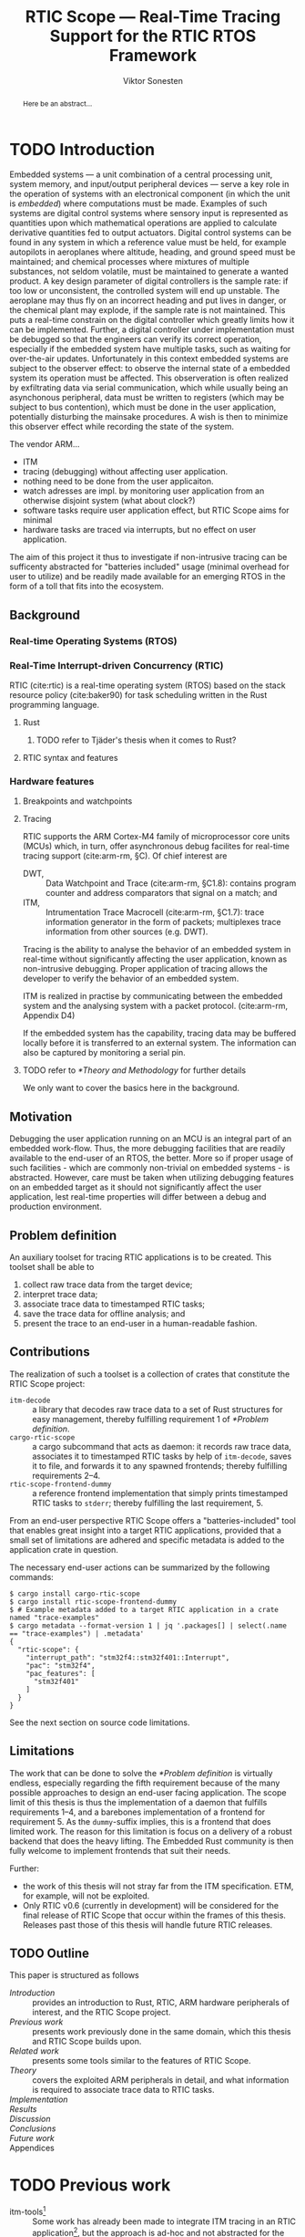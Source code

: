 # -*- eval: (visual-line-mode t) -*-
#+TITLE: RTIC Scope — Real-Time Tracing Support for the RTIC RTOS Framework
#+AUTHOR: Viktor Sonesten
#+EMAIL: vikson-6@student.ltu.se
#+LATEX_CLASS: article
#+LATEX_CLASS_OPTIONS: [twocolumn]
#+options: toc:nil
#+latex_header: \usepackage{libertine}
#+latex_header: \usepackage{inconsolata}
#+latex_header: \usepackage[citestyle=authoryear-icomp,bibstyle=authoryear, hyperref=true,maxcitenames=3,url=true,backend=biber,natbib=true]{biblatex}
#+latex_header: \addbibresource{ref.bib}
#+latex_header: \usepackage{microtype}

# Make this a single paragraph; use unambiguous terms; aim for 250 words; 3-5 keywords.
#+begin_abstract
Here be an abstract...
#+end_abstract

* TODO Introduction
Embedded systems --- a unit combination of a central processing unit, system memory, and input/output peripheral devices --- serve a key role in the operation of systems with an electronical component (in which the unit is /embedded/) where computations must be made.
Examples of such systems are digital control systems where sensory input is represented as quantities upon which mathematical operations are applied to calculate derivative quantities fed to output actuators.
Digital control systems can be found in any system in which a reference value must be held, for example autopilots in aeroplanes where altitude, heading, and ground speed must be maintained; and chemical processes where mixtures of multiple substances, not seldom volatile, must be maintained to generate a wanted product.
A key design parameter of digital controllers is the sample rate: if too low or unconsistent, the controlled system will end up unstable.
The aeroplane may thus fly on an incorrect heading and put lives in danger, or the chemical plant may explode, if the sample rate is not maintained.
This puts a real-time constrain on the digital controller which greatly limits how it can be implemented.
Further, a digital controller under implementation must be debugged so that the engineers can verify its correct operation, especially if the embedded system have multiple tasks, such as waiting for over-the-air updates.
Unfortunately in this context embedded systems are subject to the observer effect: to observe the internal state of a embedded system its operation must be affected.
This observeration is often realized by exfiltrating data via serial communication, which while usually being an asynchonous peripheral, data must be written to registers (which may be subject to bus contention), which must be done in the user application, potentially disturbing the mainsake procedures.
A wish is then to minimize this observer effect while recording the state of the system.

The vendor ARM...
- ITM
- tracing (debugging) without affecting user application.
- nothing need to be done from the user applicaiton.
- watch adresses are impl. by monitoring user application from an otherwise disjoint system (what about clock?)
- software tasks require user application effect, but RTIC Scope aims for minimal
- hardware tasks are traced via interrupts, but no effect on user application.

The aim of this project it thus to investigate if non-intrusive tracing can be sufficenty abstracted for "batteries included" usage (minimal overhead for user to utilize) and be readily made available for an emerging RTOS in the form of a toll that fits into the ecosystem.

# TODO throw in a ref to Franklin here regarding sample rate
# TODO mention sleeping
# TODO throw in some stats on how much ARM is used in industy
# TODO "mission-critical systems are thus implemented in worst case scenario, doing more work than necessary, because it is easier to analyze"?

** Background
*** Real-time Operating Systems (RTOS)
*** Real-Time Interrupt-driven Concurrency (RTIC)
RTIC (cite:rtic) is a real-time operating system (RTOS) based on the stack resource policy (cite:baker90) for task scheduling written in the Rust programming language.

**** Rust
***** TODO refer to Tjäder's thesis when it comes to Rust?
**** RTIC syntax and features
*** Hardware features
**** Breakpoints and watchpoints
**** Tracing
RTIC supports the ARM Cortex-M4 family of microprocessor core units (MCUs) which, in turn, offer asynchronous debug facilites for real-time tracing support (cite:arm-rm, §C).
Of chief interest are
- DWT, :: Data Watchpoint and Trace (cite:arm-rm, §C1.8): contains program counter and address comparators that signal on a match; and
- ITM, :: Intrumentation Trace Macrocell (cite:arm-rm, §C1.7): trace information generator in the form of packets; multiplexes trace information from other sources (e.g. DWT).

# Ref. does not say that ITM is real-time.
Tracing is the ability to analyse the behavior of an embedded system in real-time without significantly affecting the user application, known as non-intrusive debugging.
Proper application of tracing allows the developer to verify the behavior of an embedded system.

ITM is realized in practise by communicating between the embedded system and the analysing system with a packet protocol. (cite:arm-rm, Appendix D4)

# This does not fit in the background
If the embedded system has the capability, tracing data may be buffered locally before it is transferred to an external system.
The information can also be captured by monitoring a serial pin.
**** TODO refer to [[*Theory and Methodology]] for further details
     We only want to cover the basics here in the background.

** Motivation
Debugging the user application running on an MCU is an integral part of an embedded work-flow.
Thus, the more debugging facilities that are readily available to the end-user of an RTOS, the better.
More so if proper usage of such facilities - which are commonly non-trivial on embedded systems  - is abstracted.
However, care must be taken when utilizing debugging features on an embedded target as it should not significantly affect the user application, lest real-time properties will differ between a debug and production environment.

# Talk about RTIC and its increasing usage
# We want to make it very simple for the end user to trace an application

** Problem definition
An auxiliary toolset for tracing RTIC applications is to be created.
This toolset shall be able to
1. collect raw trace data from the target device;
2. interpret trace data;
3. associate trace data to timestamped RTIC tasks;
4. save the trace data for offline analysis; and
5. present the trace to an end-user in a human-readable fashion.

** Contributions
The realization of such a toolset is a collection of crates that constitute the RTIC Scope project:
- ~itm-decode~ :: a library that decodes raw trace data to a set of Rust structures for easy management,
  thereby fulfilling requirement 1 of [[*Problem definition]].
- ~cargo-rtic-scope~ :: a cargo subcommand that acts as daemon:
  it records raw trace data, associates it to timestamped RTIC tasks by help of ~itm-decode~, saves it to file, and forwards it to any spawned frontends; thereby fulfilling requirements 2--4.
- ~rtic-scope-frontend-dummy~ :: a reference frontend implementation that simply prints timestamped RTIC tasks to =stderr=;
  thereby fulfilling the last requirement, 5.

From an end-user perspective RTIC Scope offers a "batteries-included" tool that enables great insight into a target RTIC applications,
provided that a small set of limitations are adhered and specific metadata is added to the application crate in question.

The necessary end-user actions can be summarized by the following commands:
#+begin_src fundamental
  $ cargo install cargo-rtic-scope
  $ cargo install rtic-scope-frontend-dummy
  $ # Example metadata added to a target RTIC application in a crate named "trace-examples"
  $ cargo metadata --format-version 1 | jq '.packages[] | select(.name == "trace-examples") | .metadata'
  {
    "rtic-scope": {
      "interrupt_path": "stm32f4::stm32f401::Interrupt",
      "pac": "stm32f4",
      "pac_features": [
        "stm32f401"
      ]
    }
  }
#+end_src

# XXX what section? next section is thesis limitations
See the next section on source code limitations.

** Limitations
The work that can be done to solve the [[*Problem definition]] is virtually endless,
especially regarding the fifth requirement because of the many possible approaches to design an end-user facing application.
The scope limit of this thesis is thus the implementation of a daemon that fulfills requirements 1--4,
and a barebones implementation of a frontend for requirement 5.
As the ~dummy~-suffix implies, this is a frontend that does limited work.
The reason for this limitation is focus on a delivery of a robust backend that does the heavy lifting.
The Embedded Rust community is then fully welcome to implement frontends that suit their needs.

Further:
- the work of this thesis will not stray far from the ITM specification.
  ETM, for example, will not be exploited.
- Only RTIC v0.6 (currently in development) will be considered for the final release of RTIC Scope that occur within the frames of this thesis.
  Releases past those of this thesis will handle future RTIC releases.

** TODO Outline
This paper is structured as follows
- [[Introduction]] :: provides an introduction to Rust, RTIC, ARM hardware peripherals of interest, and the RTIC Scope project.
- [[Previous work]] :: presents work previously done in the same domain, which this thesis and RTIC Scope builds upon.
- [[Related work]] :: presents some tools similar to the features of RTIC Scope.
- [[Theory]] :: covers the exploited ARM peripherals in detail, and what information is required to associate trace data to RTIC tasks.
- [[Implementation]] ::
- [[Results]] ::
- [[Discussion]] ::
- [[Conclusions]] ::
- [[Future work]] ::
- Appendices ::
* TODO Previous work
- itm-tools[fn:itm-tools] :: Some work has already been made to integrate ITM tracing in an RTIC application[fn:itm-tools], but the approach is ad-hoc and not abstracted for the user.
  Nevertheless, a base to work from is available and will be used.
- probe-rs :: is an extensible debugging toolkit with in-development support for ITM tracing (cite:probe-rs) that fits into the ecosystem of RTIC.
  +Work will be done on this toolkit to enable a "batteries included" implementation of the problem solution.+
- memory lanes[fn:memory-lanes] :: If it is found that more data than what ITM can provide is required for further tracing details, the usage of RTT will be investigated.[fn:memory-lanes]

* TODO Related work
- orbuculum :: https://github.com/orbcode/orbuculum. Probably akin to the daemon we want to create.
- Percepio Tracealyzer :: See https://percepio.com/tracealyzer/.

# (Probably) refer to other (proprietary) implementations

* TODO Theory and Methodology
This section describes the protocols, hardware peripherals, and software frameworks utilized in RTIC Scope for then end-goal of real-time task tracing.

Sections [[*Instrumentation Trace Macrocell (ITM)]]--[[*Trace Port Interface Unit (TPIU)]] detail the peripherals used to generate the packet stream intercepted by RTIC Scope.
Section [[*RTIC]] detail the RTOS which the target application is expected to be written in, and how its metadata is extracted for use in RTIC Scope.

** Instrumentation Trace Macrocell (ITM)
Include Fig. C1-1 from [[pdf:~/exjobb/thesis/docs/DDI0403E_d_armv7m_arm.pdf::713++0.00][DDI0403E_d_armv7m_arm.pdf: Page 713]]?
*** Decoding the ITM packet stream
This is done with https://lib.rs/crates/itm-decode.
*** Trace collection
# Talk about the difference between asyncronous serial (via SWO) and
# synchronous serial communication (when another wire is used as a
# clock).

In practise, when using asynchronous serial communication for collecting
trace data. It it not uncommon that the traced application must be
restarted a few times until exepceted data is received on the host.

** Data watchpoint and trace (DWT) units
   :PROPERTIES:
   :CUSTOM_ID: DWT
   :END:
A data watchpoint and trace (DWT) unit is a hardware component that offers watchpoint functionality and common tracing operations.
In this project, the watchpoint feature

*** TODO describe what breakpoints and watchpoints are?
** Trace Port Interface Unit (TPIU)
Acts as a bridge between ITM and the outer world.
** RTIC
*** Hardware tasks
Hardware tasks are regular Rust functions that are bound to a hardware interrupt.
When this interrupt is made pending in hardware, the task function executes.
An example hardware task is declared via
#+name: rtic-hw-task-example
#+begin_src rust
  #[app]
  mod app {
      #[task(bound = EXTI0)]
      fn foo(_ctx: foo::Context) {
          // ...
      }
  }
#+end_src
With this declaration, =foo= will be executed when ~EXTI0~ is made pending in hardware.
After =foo= returns, the interrupt has been handled and ~EXTI0~ is no longer pending.

*** Tracing hardware tasks
Hardware tasks are exclusively bound to singular hardware interrupts.
Because of this, whenever an interrupt handler executes (and thus the bound hardware task), an =ExceptionTrace { exception, function }= packet is emitted, where =exception= is the exception number as an integer and =function= is the action context of the exception: an exception is either entered, exited, or returned.

*** Resolving hardware task names
=exception= is a number from (cite:arm-rm; Table B1-4), the external interrupt subset of which is modelled by =PAC::Interrupt=.
This =Interrupt= enum is used by RTIC.
To associate an =ExceptionTrace= to an RTIC task one must find
- which hardware interrupt a task is bound to; and
- what interrupt number this hardware interrupt is associated with.

For the first issue, as seen in [[rtic-hw-task-example]], the bound hardware interrupt is declared in the source code.
Associating task name to hardware interrupt can thus be done by parsing the source code.
This can be done via ~rtic-syntax~ [fn:rtic-syntax].

Finding the hardware interrupt from the interrupt number is a more involved process, even though the information needed is readily available in =PAC::Interrupt=.
Because Rust does not support reflection it is not possible to inspect different =PAC= types in a single executable.
The only approach available for resolving is some =Ident -> u8= function.
There are multiple approaches for how such a function can be implemented.
They are below enumerated and considered:
- Parsing the source code of the different =PAC::Interrupt= structures: such a structure can be declared via
  #+begin_src rust
    #[repr(u8)]
    enum Interrupt {
        EXTI0 = 6,
        EXTI1 = 7,
        // ...
    }
  #+end_src
  It is then possible to download the crate source and parse this structure similar to the RTIC application.
  Fortunately, as this crate is generated by ~svd2rust~ and it is in the interests of its developers to generate as simple code as possible, the right-hand side of the =Interrupt= variants are always integer literals.
  These can trivially be converted to the wanted =u8= type.
  The problem thus minimizes to finding the =enum Interrupt= structure in he crate.
  The one "clue" given us to this end is the PAC in the =device= argument in the =rtic::app= macro.
  For example, if an RTIC application is declared with =#[app(divice = stm32f4::stm32f401)]=, it is likely that the =enum Interrupt= structure can be found in some ~/stm32f4/stm32f401/mod.rs~ source file.
  Alternativly, it may also be inlined in a single source file, say ~lib.rs~:
  #+begin_src rust
    mod stm32 {
        mod stm32f401 {
            #[repr(u8)]
            enum Interrupt {
                // ...
            }
        }
    }
  #+end_src
  The host application could support a range of PAC structures to ultimately find the =Interrupt= structure.
- Dynamically build, load, and call an adhoc cdylib crate that exposes =[Ident -> u8]= functions: All =PAC::Interrupt= structures implement the =bare_metal::Nr= trait.
  As the name implies, it allow us to call, for example =PAC::Interrupt::EXTI0.nr()= to get the interrupt number of =EXTI0=.
  This trait can be exploited.
  For the set of bounds that is parsed from an RTIC application:
  1. Parse the value of the =rtic::app= macro =device= argument into a =first::second= structure, where =second= is optional.
     For example, if an application is declared via =#[app(device = stm32f4::stm32f401)]=, =stm32f4= is mapped to =first=; =stm32f401= to =second=.

     It is here assumed that =first= is the crate that contains the =enum Interrupt= structure;
     =second= is the required crate feature if specified; and that the =enum Interrupt= is available under =first::second::Interrupt=.
  2. Create a cdylib[fn:cdylib] crate in a temporary directory that depends on =first= with the feature =second= (if specified).
  3. For each bind, generate a function that maps the bind to its interrupt numbers. For example, if the bind is =EXTI0=, generate
     #+begin_src rust
       #[no_mangle]
       pub extern fn EXTI0() -> u8 {
           first::second::Interrupt::EXTI0.nr()
       }
     #+end_src
  4. Build the crate using ~cargo~. [fn:cargo]
  5. Dynamically load the generated shared object file.
  6. For each bind, find the associated =extern fn() -> u8= symbol from the bind name, and call the function.
  7. Collect the bind names and associated interrupt numbers into a =<Ident, u8>= map.

With the above approaches, we would have a mapping from RTIC task names to their bound hardware interrupt, and a mapping from hardware interrupt name to the interrupt number.
Consequently, we would have a mapping from interrupt number to RTIC task name.
Thus, an =ExceptionTrace= can then readibly be associated with a RTIC hardware task.
These proposed procedures must be repeated once per application and PAC crate used.
Of course, caching can be utilized to minimize the number of repeated steps.

While both approaches can be used for the implementation of a =Ident -> u8= function, and both depend on the underlying PAC, they depend on different PAC structure: the source parsing approach depends on the lexical structure of the PAC's source code; and the cdylib approach on the parsed structure of the crate (that is, instead of parsing the source code ourselves, we leave that task to Rust itself).
Additionally, multiple different lexical structures can map to the same parsed structure; if ~svd2rust~ decides on a lexical change, the host application would have to be changed also.
It is then understood that the cdylib approach presents the smallest problem when implementing our wanted =Ident -> u8=, and is thus chosen as the best approach.

*** Software tasks
Software tasks are also regular Rust functions that are bound to hardware interrupts, but the bound hardware interrupt is not exclusively associated to the task in question: a single hardware interrupt can be associated with multiple software tasks.
For this reason, the used hardware interrupt is considered a "dispatcher".

An example software task is declared via
#+begin_src rust
  #[app(dispatchers = [EXTI0])]
  mod app {
      #[task]
      fn bar(_ctx: bar::Context) {
          // ...
      }
  }
#+end_src

In difference to hardware tasks, software tasks can be scheduled by software.

*** Tracing software tasks
Because the implementation of software tasks utilizes hardware interrupts, software tasks can be traced in the same manner as hardware tasks if it is ensured that every dispatcher only manages a single software task.
However, in practise a dispatcher commonly manager multiple software tasks.
An emitted =ExceptionTrace= thus tells us when a dispatcher starts, but not which software task it dispatches.

*** Resolving software task names
The =ExceptionTrace= does not give us all the information we need.
Instead, a [[#DWT]] unit can be employed to emit =DataTraceValue= packets on software task enter and exit.
Via this approach, each software task is given a unique ID and code is injected (either by the =rtic::app= macro or by the end-user themselves) to write this unique ID at the start and end of the software task.
The emitted =DataTraceValue= packets are then analysed by the host application, which maintains a state of which software task is currenly running.[fn:dwt-running-bit]
The RTIC application source is then parsed to associate =DataTraceValue= payloads back to their software tasks.

In comparison to hardware tasks, which are practically traced for free, software tasks can be traced at the cost of a few register writes and a dedicated DWT unit.

* TODO Implementation
** Hardware tasks
** Software tasks

* TODO Results
** Software task tracing overhead
Here we can actually test what the overhead is of the two ~u32~ memory writes.
Perhaps we can figure out the best way to store the watch address in memory too.
We should plot the cycle count of traced software tasks when using dispatchers vs. DWT units.
* TODO Discussion
** Tracing overhead
* TODO Conclusions
* TODO Future work

\printbibliography
\appendices

* TODO Application to a non-linear control system
# The results of the R7014E-alike course

* Footnotes

[fn:cargo-cdylibs] See
https://docs.rs/cargo/0.52.0/cargo/core/compiler/struct.Compilation.html#structfield.cdylibs.

[fn:cdylib] A cdylib crate is a crate that specifies =crate_type = ["cdylib"]=.
Upon building the crate a dynamic library (a shared object file) that targets the stable C ABI is generated.
Additionally, it is trivial to find the file location of cdylibs with cargo[fn:cargo-cdylibs].
This is not the case with dylibs that instead target the unstable Rust ABI.
The only way to generate a shared object file is by building a dylib or a cdylib.

[fn:dwt-running-bit] Alternatively, one bit in the =DataTraceValue= payload can denote whether a task was entered or exited.

[fn:cargo] See https://crates.io/crates/cargo.

[fn:rtic-syntax] See https://crates.io/crates/rtic-syntax.

[fn:decoder] Based upon the existing works of ~itm-tools~[fn:itm-tools].

[fn:memory-lanes] https://github.com/rtic-rs/rfcs/issues/31 discusses the RTIC-abstraction of RTT and similar peripherals to "memory lanes".

[fn:itm-tools] See https://github.com/japaric/itm-tools.

[fn:cli] Command-line interface.
